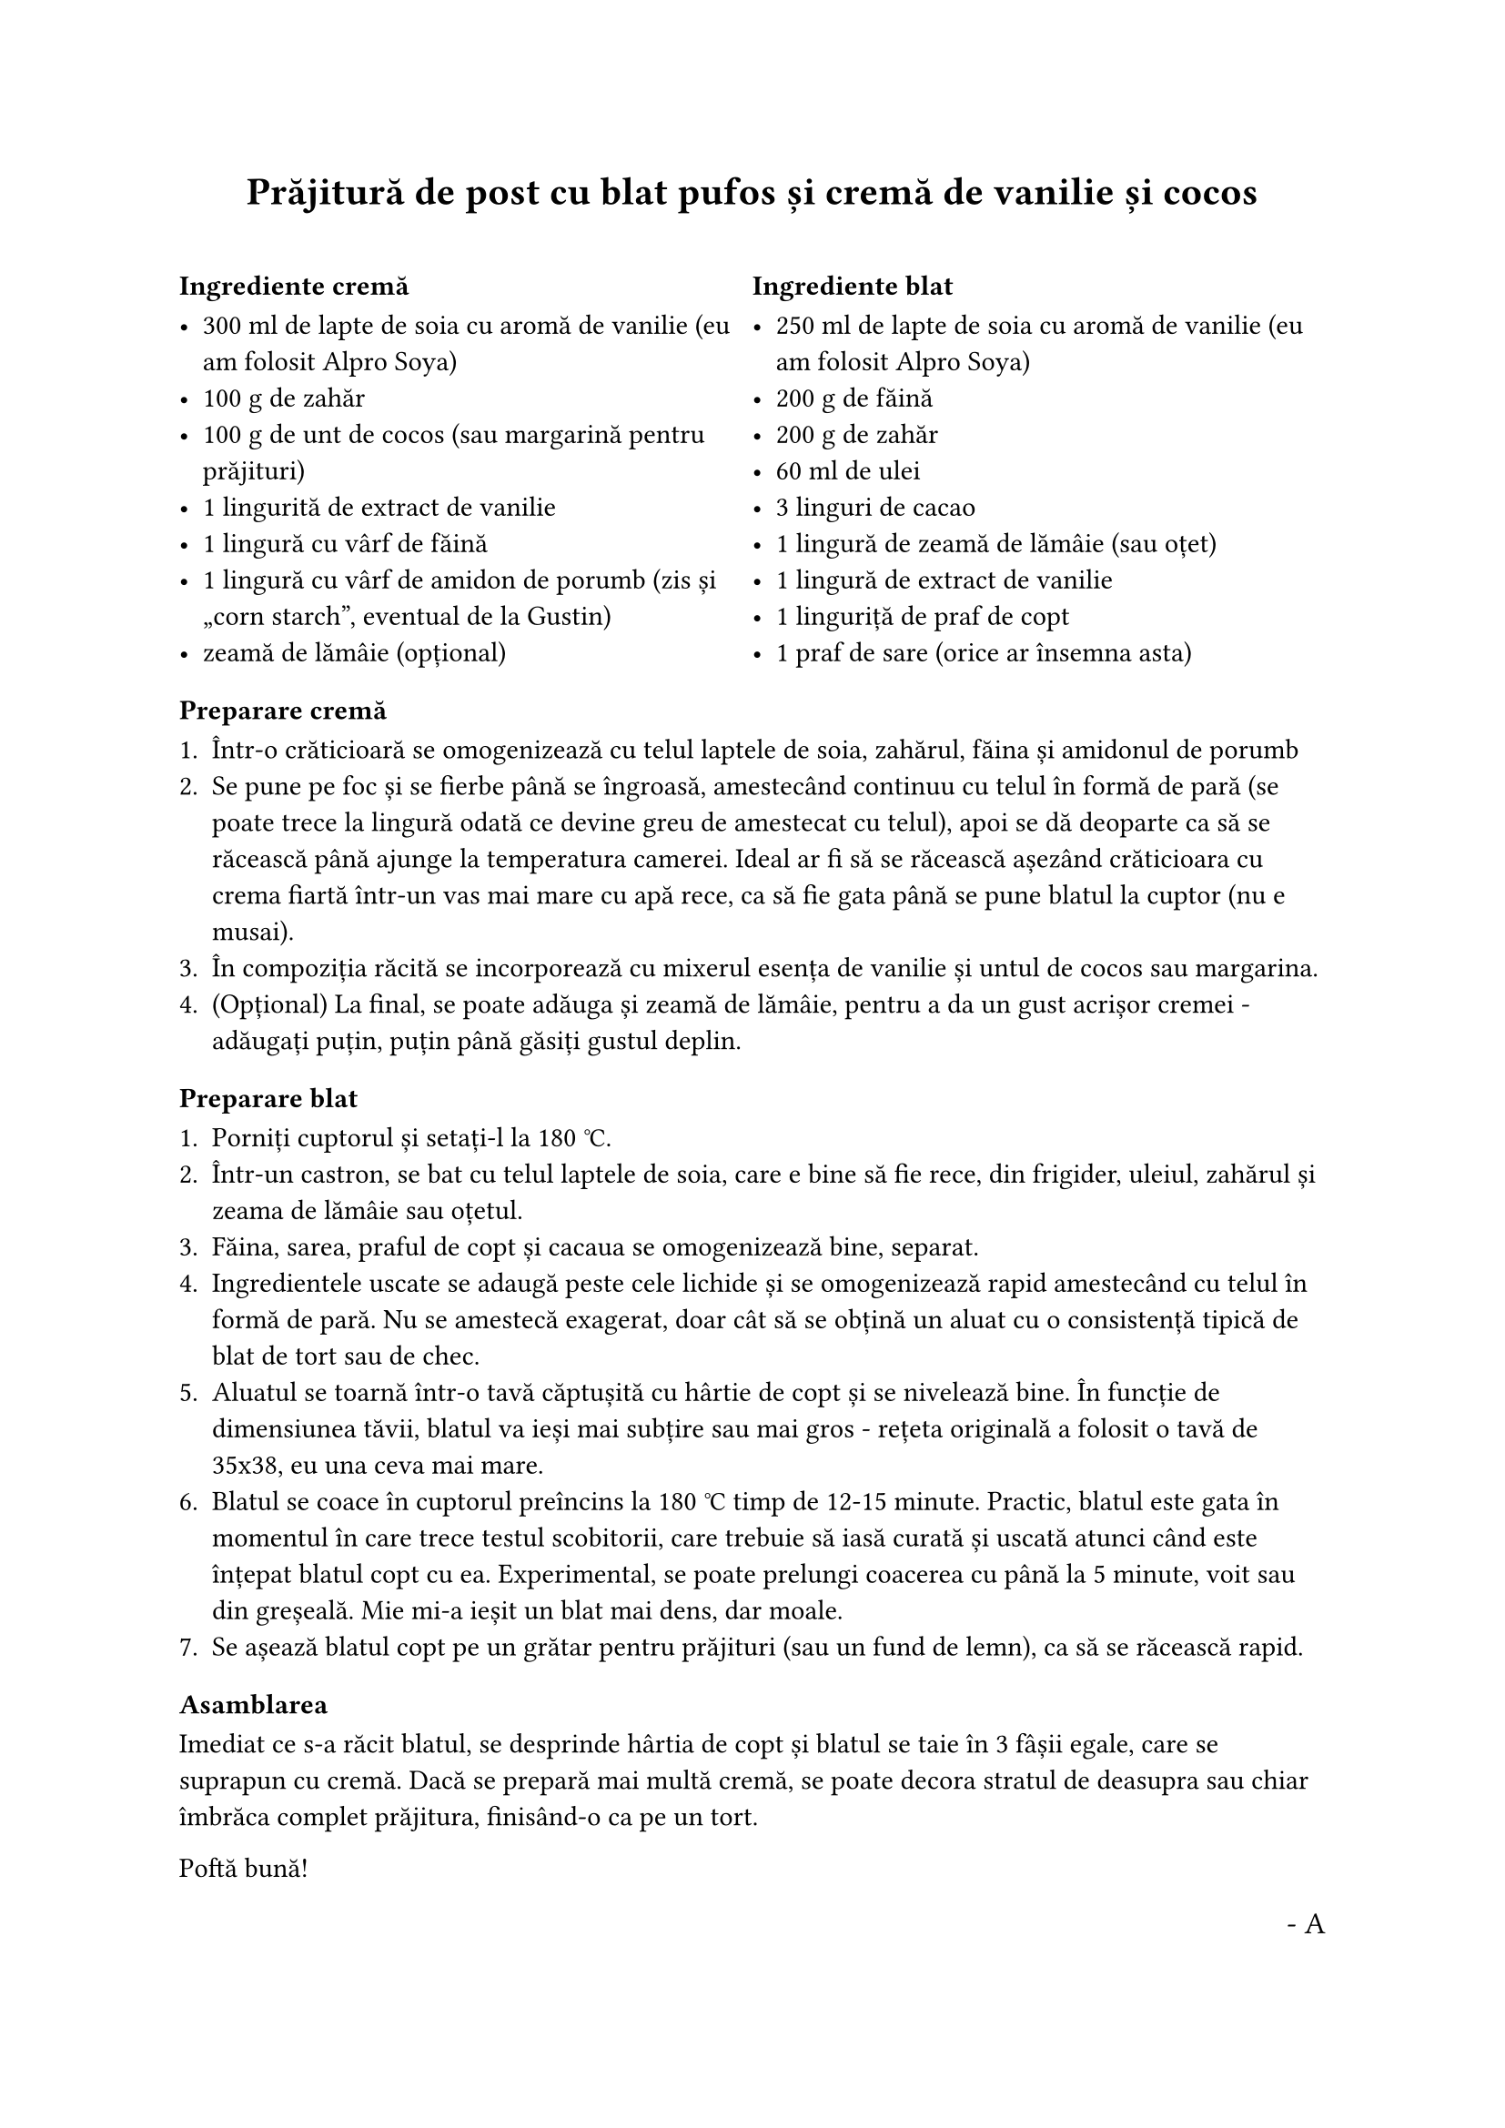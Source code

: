 #set document(
	title: "Prăjitură de post cu blat pufos și cremă de vanilie și cocos",
	author: ("Andrei N. Onea", "Carmen Onea", "AUTOR ORIGINAL"),
	keywords: ("rețetă", "prăjitură", "pufos", "vanilie", "cocos"),
	date: auto
)

#set text(
	lang: "ro",
	region: "RO"
)

#align(center + top)[= Prăjitură de post cu blat pufos și cremă de vanilie și cocos]

#linebreak()

#grid(
	columns: (1fr, 1fr),
	[
		=== Ingrediente cremă

		- 300 ml de lapte de soia cu aromă de vanilie (eu am folosit Alpro Soya)
		- 100 g de zahăr
		- 100 g de unt de cocos (sau margarină pentru prăjituri)
		- 1 lingurită de extract de vanilie
		- 1 lingură cu vârf de făină
		- 1 lingură cu vârf de amidon de porumb (zis și "corn starch", eventual de la Gustin)
		- zeamă de lămâie (opțional)
	],
	[
		=== Ingrediente blat

		- 250 ml de lapte de soia cu aromă de vanilie (eu am folosit Alpro Soya)
		- 200 g de făină
		- 200 g de zahăr
		- 60 ml de ulei
		- 3 linguri de cacao
		- 1 lingură de zeamă de lămâie (sau oțet)
		- 1 lingură de extract de vanilie
		- 1 linguriță de praf de copt
		- 1 praf de sare (orice ar însemna asta)
	]
)

=== Preparare cremă

+ Într-o crăticioară se omogenizează cu telul laptele de soia, zahărul, făina și amidonul de porumb
+ Se pune pe foc și se fierbe până se îngroasă, amestecând continuu cu telul în formă de pară (se poate trece la lingură odată ce devine greu de amestecat cu telul), apoi se dă deoparte ca să se răcească până ajunge la temperatura camerei.
  Ideal ar fi să se răcească așezând crăticioara cu crema fiartă într-un vas mai mare cu apă rece, ca să fie gata până se pune blatul la cuptor (nu e musai).
+ În compoziția răcită se incorporează cu mixerul esența de vanilie și untul de cocos sau margarina.
+ (Opțional) La final, se poate adăuga și zeamă de lămâie, pentru a da un gust acrișor cremei - adăugați puțin, puțin până găsiți gustul deplin.

=== Preparare blat

+ Porniți cuptorul și setați-l la 180 °C.
+ Într-un castron, se bat cu telul laptele de soia, care e bine să fie rece, din frigider, uleiul, zahărul și zeama de lămâie sau oțetul.
+ Făina, sarea, praful de copt și cacaua se omogenizează bine, separat.
+ Ingredientele uscate se adaugă peste cele lichide și se omogenizează rapid amestecând cu telul în formă de pară.
  Nu se amestecă exagerat, doar cât să se obțină un aluat cu o consistență tipică de blat de tort sau de chec.
+ Aluatul se toarnă într-o tavă căptușită cu hârtie de copt și se nivelează bine.
  În funcție de dimensiunea tăvii, blatul va ieși mai subțire sau mai gros - rețeta originală a folosit o tavă de 35x38, eu una ceva mai mare.
+ Blatul se coace în cuptorul preîncins la 180 °C timp de 12-15 minute.
  Practic, blatul este gata în momentul în care trece testul scobitorii, care trebuie să iasă curată și uscată atunci când este înțepat blatul copt cu ea.
  Experimental, se poate prelungi coacerea cu până la 5 minute, voit sau din greșeală.
  Mie mi-a ieșit un blat mai dens, dar moale.
+ Se așează blatul copt pe un grătar pentru prăjituri (sau un fund de lemn), ca să se răcească rapid.

=== Asamblarea

Imediat ce s-a răcit blatul, se desprinde hârtia de copt și blatul se taie în 3 fâșii egale, care se suprapun cu cremă.
Dacă se prepară mai multă cremă, se poate decora stratul de deasupra sau chiar îmbrăca complet prăjitura, finisând-o ca pe un tort.

Poftă bună!

#align(right, text(size: 12pt, "- A"))
